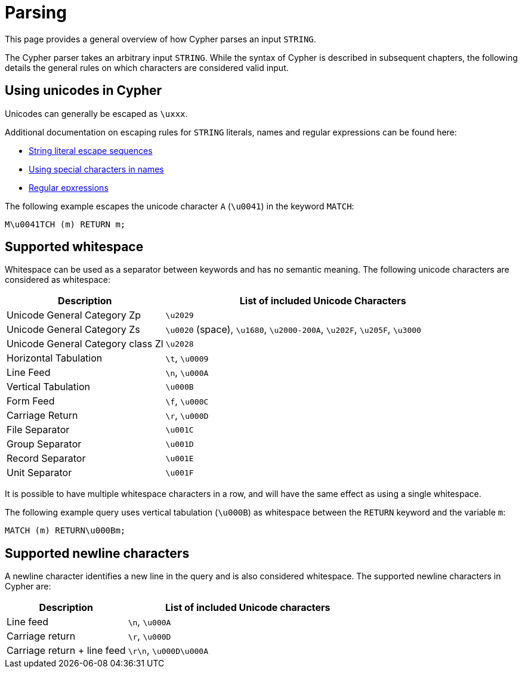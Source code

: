 :description: This section describes whitespace in Cypher

[[parsing]]
= Parsing

This page provides a general overview of how Cypher parses an input `STRING`.

The Cypher parser takes an arbitrary input `STRING`.
While the syntax of Cypher is described in subsequent chapters, the following details the general rules on which characters are considered valid input.

== Using unicodes in Cypher
Unicodes can generally be escaped as `\uxxx`.

Additional documentation on escaping rules for `STRING` literals, names and regular expressions can be found here:

* xref::queries/expressions.adoc#expressions-string-literals[String literal escape sequences]
* xref::syntax/naming.adoc#symbolic-names-escaping-rules[Using special characters in names]
* xref::clauses/where.adoc#escaping-in-regular-expressions[Regular epxressions]

The following example escapes the unicode character `A` (`\u0041`) in the keyword `MATCH`:

[source, syntax]
----
M\u0041TCH (m) RETURN m;
----

[[cypher-whitespaces]]
== Supported whitespace

Whitespace can be used as a separator between keywords and has no semantic meaning.
The following unicode characters are considered as whitespace:

[options="header", cols="1,2"]
|===
| Description                       | List of included Unicode Characters
| Unicode General Category Zp       | `\u2029`
| Unicode General Category Zs       | `\u0020` (space), `\u1680`, `\u2000-200A`, `\u202F`, `\u205F`, `\u3000`
| Unicode General Category class Zl | `\u2028`
| Horizontal Tabulation             | `\t`, `\u0009`
| Line Feed                         | `\n`, `\u000A`
| Vertical Tabulation               | `\u000B`
| Form Feed                         | `\f`, `\u000C`
| Carriage Return                   | `\r`, `\u000D`
| File Separator                    | `\u001C`
| Group Separator                   | `\u001D`
| Record Separator                  | `\u001E`
| Unit Separator                    | `\u001F`
|===

It is possible to have multiple whitespace characters in a row, and will have the same effect as using a single whitespace.

The following example query uses vertical tabulation (`\u000B`) as whitespace between the `RETURN` keyword and the variable `m`:

[source, syntax]
----
MATCH (m) RETURN\u000Bm;
----

[[cypher-newlines]]
== Supported newline characters

A newline character identifies a new line in the query and is also considered whitespace.
The supported newline characters in Cypher are:

[options="header", cols="1,2"]
|===
| Description                       | List of included Unicode characters
| Line feed                         | `\n`, `\u000A`
| Carriage return                   | `\r`, `\u000D`
| Carriage return + line feed       | `\r\n`, `\u000D\u000A`
|===